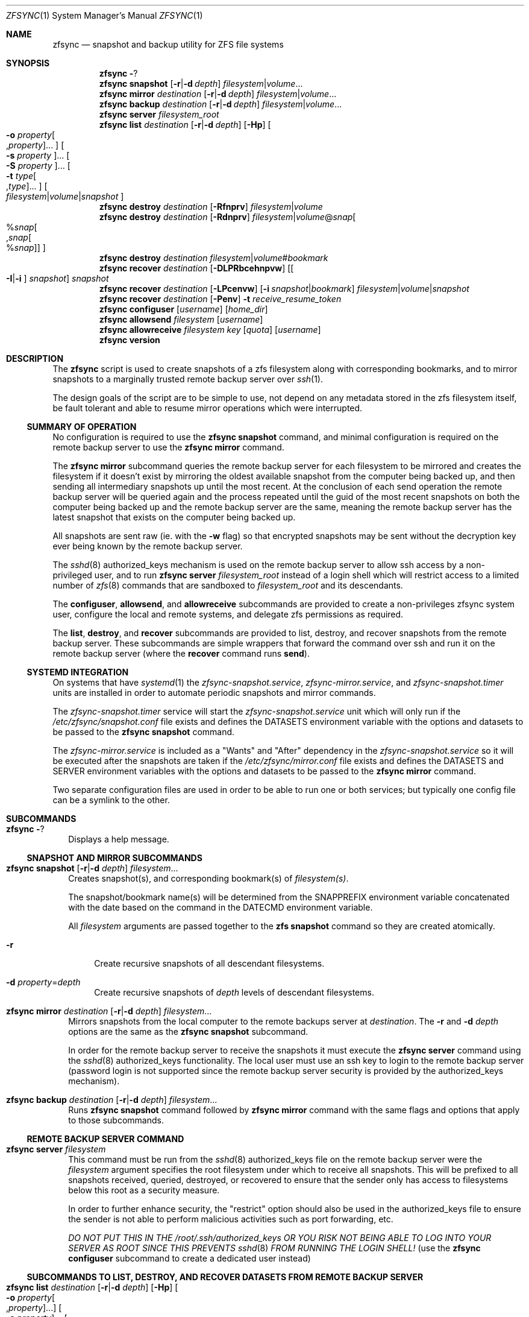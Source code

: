 .\" Copyright 2022 Casey Witt
.\" reference at https://manpages.bsd.lv
.\"
.Dd March 24, 2022
.Dt ZFSYNC 1 SMM
.Os
.Sh NAME
.Nm zfsync
.Nd snapshot and backup utility for ZFS file systems
.Sh SYNOPSIS
.Nm \" help subcommand
.Fl ?
.Nm \" snapshot subcommand
.Cm snapshot
.Op Fl r Ns | Ns Fl d Ar depth
.Ar filesystem Ns | Ns Ar volume Ns ...
.Nm \" mirror subcommand
.Cm mirror
.Ar destination
.Op Fl r Ns | Ns Fl d Ar depth
.Ar filesystem Ns | Ns Ar volume Ns ...
.Nm \" backup subcommand
.Cm backup
.Ar destination
.Op Fl r Ns | Ns Fl d Ar depth
.Ar filesystem Ns | Ns Ar volume Ns ...
.Nm \" server subcommand
.Cm server
.Ar filesystem_root
.Nm \" list subcommand
.Cm list
.Ar destination
.Op Fl r Ns | Ns Fl d Ar depth
.Op Fl Hp
.Oo Fl o Ar property Ns Oo , Ns Ar property Oc Ns ... Oc
.Oo Fl s Ar property Oc Ns ...
.Oo Fl S Ar property Oc Ns ...
.Oo Fl t Ar type Ns Oo , Ns Ar type Oc Ns ... Oc
.Oo Ar filesystem Ns | Ns Ar volume Ns | Ns Ar snapshot Oc
.Nm \" destroy subcommand
.Cm destroy
.Ar destination
.Op Fl Rfnprv
.Ar filesystem Ns | Ns Ar volume
.Nm \" destroy subcommand
.Cm destroy
.Ar destination
.Op Fl Rdnprv
.Ar filesystem Ns | Ns Ar volume Ns @ Ns Ar snap Ns
.Oo % Ns Ar snap Ns Oo , Ns Ar snap Ns Oo % Ns Ar snap Oc Oc Oc
.Nm \" destroy subcommand
.Cm destroy
.Ar destination
.Ar filesystem Ns | Ns Ar volume Ns # Ns Ar bookmark
.Nm \" recover subcommand
.Cm recover
.Ar destination
.Op Fl DLPRbcehnpvw
.Op Oo Fl I Ns | Ns Fl i Oc Ar snapshot
.Ar snapshot
.Nm \" recover subcommand
.Cm recover
.Ar destination
.Op Fl LPcenvw
.Op Fl i Ar snapshot Ns | Ns Ar bookmark
.Ar filesystem Ns | Ns Ar volume Ns | Ns Ar snapshot
.Nm \" recover subcommand
.Cm recover
.Ar destination
.Op Fl Penv
.Fl t Ar receive_resume_token
.Nm \" configuser subcommand
.Cm configuser
.Op Ar username
.Op Ar home_dir
.Nm \" allowsend subcommand
.Cm allowsend
.Ar filesystem
.Op Ar username
.Nm \" allowreceive subcommand
.Cm allowreceive
.Ar filesystem
.Ar key
.Op Ar quota
.Op Ar username
.Nm \" version subcommand
.Cm version
.Sh DESCRIPTION
The
.Nm
script is used to create snapshots of a zfs filesystem along with corresponding
bookmarks, and to mirror snapshots to a marginally trusted remote backup
server over
.Xr ssh 1 .
.Pp
The design goals of the script are to be simple to use, not depend on any
metadata stored in the zfs filesystem itself, be fault tolerant and able to
resume mirror operations which were interrupted.
.Ss SUMMARY OF OPERATION
No configuration is required to use the
.Nm Cm snapshot
command, and minimal configuration is required on the remote backup server to
use the
.Nm Cm mirror
command.
.Pp
The
.Nm Cm mirror
subcommand queries the remote backup server for each filesystem to be mirrored
and creates the filesystem if it doesn't exist by mirroring the oldest
available snapshot from the computer being backed up, and then sending all
intermediary snapshots up until the most recent.
At the conclusion of each send operation the remote backup server will be
queried again and the process repeated until the guid of the most recent
snapshots on both the computer being backed up and the remote backup server are
the same, meaning the remote backup server has the latest snapshot that exists
on the computer being backed up.
.Pp
All snapshots are sent raw (ie. with the
.Fl w
flag) so that encrypted snapshots may be sent without the decryption key ever
being known by the remote backup server.
.Pp
The
.Xr sshd 8
authorized_keys mechanism is used on the remote backup server to allow
ssh access by a non-privileged user, and to run
.Nm
.Cm server
.Ar filesystem_root
instead of a login shell which will restrict access to a limited number of
.Xr zfs 8
commands that are sandboxed to
.Ar filesystem_root
and its descendants.
.Pp
The
.Cm configuser ,
.Cm allowsend ,
and
.Cm allowreceive
subcommands are provided to create a non-privileges zfsync system user,
configure the local and remote systems, and delegate zfs permissions as
required.
.Pp
The
.Cm list ,
.Cm destroy ,
and
.Cm recover
subcommands are provided to list, destroy, and recover snapshots from the
remote backup server.
These subcommands are simple wrappers that forward the command over ssh and run
it on the remote backup server (where the
.Cm recover
command runs
.Cm send ) .
.Ss SYSTEMD INTEGRATION
On systems that have
.Xr systemd 1
the
.Em zfsync-snapshot.service ,
.Em zfsync-mirror.service ,
and
.Em zfsync-snapshot.timer
units are installed in order to automate periodic snapshots and mirror commands.
.Pp
The
.Em zfsync-snapshot.timer
service will start the
.Em zfsync-snapshot.service
unit which will only run if the
.Pa /etc/zfsync/snapshot.conf
file exists and defines the
.Ev DATASETS
environment variable with the options and datasets to be passed to the
.Nm Cm snapshot
command.
.Pp
The
.Em zfsync-mirror.service
is included as a "Wants" and "After" dependency in the
.Em zfsync-snapshot.service
so it will be executed after the snapshots are taken if the
.Pa /etc/zfsync/mirror.conf
file exists and defines the
.Ev DATASETS
and
.Ev SERVER
environment variables with the options and datasets to be passed to the
.Nm Cm mirror
command.
.Pp
Two separate configuration files are used in order to be able to run one or
both services; but typically one config file can be a symlink to the other.

.Sh SUBCOMMANDS
.Bl -tag -width ""
.It Nm Fl ?
Displays a help message.
.El
.Ss SNAPSHOT AND MIRROR SUBCOMMANDS
.Bl -tag -width ""
.It Xo
.Nm
.Cm snapshot
.Op Fl r Ns | Ns Fl d Ar depth
.Ar filesystem Ns ...
.Xc
Creates snapshot(s), and corresponding bookmark(s) of
.Ar filesystem(s) .
.Pp
The snapshot/bookmark name(s) will be determined from the
.Ev SNAPPREFIX
environment variable concatenated with the date based on
the command in the
.Ev DATECMD
environment variable.
.Pp
All
.Ar filesystem
arguments are passed together to the
.Cm zfs snapshot
command so they are created atomically.
.Bl -tag -width "-o"
.It Fl r
Create recursive snapshots of all descendant filesystems.
.It Fl d Ar property Ns = Ns Ar depth
Create recursive snapshots of
.Ar depth
levels of descendant filesystems.
.El
.It Xo
.Nm \" mirror command
.Cm mirror
.Ar destination
.Op Fl r Ns | Ns Fl d Ar depth
.Ar filesystem Ns ...
.Xc
Mirrors snapshots from the local computer to the remote backups server at
.Ar destination .
The
.Fl r
and
.Fl d
.Ar depth
options are the same as the
.Nm
.Cm snapshot
subcommand.
.Pp
In order for the remote backup server to receive the snapshots it must execute
the
.Nm
.Cm server
command using the
.Xr sshd 8
authorized_keys functionality. The local user must use an ssh key
to login to the remote backup server (password login is not supported since
the remote backup server security is provided by the authorized_keys
mechanism).
.It Xo
.Nm \" backup command
.Cm backup
.Ar destination
.Op Fl r Ns | Ns Fl d Ar depth
.Ar filesystem Ns ...
.Xc
Runs
.Nm
.Cm snapshot
command followed by
.Nm
.Cm mirror
command with the same flags and options that apply to those subcommands.
.El
.Ss REMOTE BACKUP SERVER COMMAND
.Bl -tag -width ""
.It Xo
.Nm \" server command
.Cm server
.Ar filesystem
.Xc
This command must be run from the
.Xr sshd 8
authorized_keys file on the remote backup server were the
.Ar filesystem
argument specifies the root filesystem under which to receive all snapshots.
This will be prefixed to all snapshots received, queried, destroyed, or
recovered to ensure that the sender only has access to filesystems below this
root as a security measure.
.Pp
In order to further enhance security, the "restrict" option should also be
used in the authorized_keys file to ensure the sender is not able to perform
malicious activities such as port forwarding, etc.
.Pp
.Em DO NOT PUT THIS IN THE
.Pa /root/.ssh/authorized_keys
.Em OR YOU RISK NOT BEING ABLE TO LOG INTO YOUR SERVER AS ROOT SINCE THIS PREVENTS
.Xr sshd 8
.Em FROM RUNNING THE LOGIN SHELL!
(use the
.Nm Cm configuser
subcommand to create a dedicated user instead)
.El
.Ss SUBCOMMANDS TO LIST, DESTROY, AND RECOVER DATASETS FROM REMOTE BACKUP SERVER
.Bl -tag -width ""
.It Xo
.Nm \" list
.Cm list
.Ar destination
.Op Fl r Ns | Ns Fl d Ar depth
.Op Fl Hp
.Oo Fl o Ar property Ns Oo , Ns Ar property Oc Ns ... Oc
.Oo Fl s Ar property Oc Ns ...
.Oo Fl S Ar property Oc Ns ...
.Oo Fl t Ar type Ns Oo , Ns Ar type Oc Ns ... Oc
.Oo Ar filesystem Ns | Ns Ar volume Ns | Ns Ar snapshot Oc Ns ...
.Xc
This command executes
.Cm zfs list
on the remote backup server at
.Ar destination .
.Pp
All options and arguments after the
.Ar destination
argument are the same as for the
.Xr zfs 8
.Cm list
command.
.El
.Pp
.Bl -tag -width "" -compact
.It Xo
.Nm \" destroy
.Cm destroy
.Ar destination
.Op Fl Rfnprv
.Ar filesystem Ns | Ns Ar volume
.Xc
.It Xo
.Nm
.Cm destroy
.Ar destination
.Op Fl Rdnprv
.Ar filesystem Ns | Ns Ar volume Ns @ Ns Ar snap Ns
.Oo % Ns Ar snap Ns Oo , Ns Ar snap Ns Oo % Ns Ar snap Oc Oc Oc Ns ...
.Xc
.It Xo
.Nm
.Cm destroy
.Ar destination
.Ar filesystem Ns | Ns Ar volume Ns # Ns Ar bookmark
.Xc
These commands execute
.Cm zfs destroy
on the remote backup server at
.Ar destination .
.Pp
All options and arguments after the
.Ar destination
argument are the same as for the
.Xr zfs 8
.Cm destroy
command.
.El
.Pp
.Bl -tag -width "" -compact
.It Xo
.Nm \" recover
.Cm recover
.Op Fl DLPRbcehnpvw
.Op Oo Fl I Ns | Ns Fl i Oc Ar snapshot
.Ar snapshot
.Xc
.It Xo
.Nm
.Cm recover
.Op Fl LPcenvw
.Op Fl i Ar snapshot Ns | Ns Ar bookmark
.Ar filesystem Ns | Ns Ar volume Ns | Ns Ar snapshot
.Xc
.It Xo
.Nm
.Cm recover
.Op Fl Penv
.Fl t Ar receive_resume_token
.Xc
These commands execute
.Cm zfs send
on the remote backup server at
.Ar destination
in order to recover a snapshot from the remote backup server.
.Pp
All options and arguments after the
.Ar destination
argument are the same as for the
.Xr zfs 8
.Cm send
command.
.El
.Ss USER MANAGEMENT AND CONFIGURATION SUBCOMMANDS
.Bl -tag -width ""
.It Xo
.Nm \" configuser
.Cm configuser
.Op Ar username
.Op Ar home_dir
.Xc
This command creates the
.Em zfsync
system user, and the
.Pa /etc/zfsync
directory, and a symlink from
.Pa /etc/zfsync/.ssh
to
.Pa ./ ,
and a
.Xr ssh 1
key pair in
.Pa /etc/zfsync/ .
.Pp
This command should be run on both the local computer and the remote backup
server with root permissions before the
.Nm Cm allowsend
or
.Nm Cm allowreceive
commands are user.
.It Xo
.Nm \" allowsend
.Cm allowsend
.Ar filesystem
.Op Ar username
.Xc
This command should be run on the local computer with root permissions to
delegate permissions to the
.Em zfsync
system user to be able to take and send snapshots.
.Pp
The output of this command will include a
.Xr ssh 1
public key which is used as input to the
.Nm Cm allowreceive
command on the remote backup server.

.It Xo
.Nm \" allowreceive
.Cm allowreceive
.Ar filesystem
.Ar key
.Op Ar quota
.Op Ar username
.Xc
This command should be run on the remote backup server with root permissions
to delegate permissions to the
.Em zfsync
system user to be able to receive snapshots under the
.Ar filesystem
dataset.
.Pp
The
.Ar key
argument is the
.Xr ssh 1
public key of the sender (typically from the
.Nm Cm allowsend
command).
.Pp The optional
.Ar quota
argument may be provided to apply a quota to the
.Ar filesystem .
.El



.Sh ENVIRONMENT
The following environment variables are used in the script.
.Pp
At the moment, there is no mechanism for loading a config file in order to set
them so they would need to be manually set if required.
.Pp
It is trivial to add a line to source a config file to set environment
variables, but too much configuration goes against the philosophy of the
script to keep things simple.
.Pp
Feel free to raise an issue at
.Pa https://github.com/varasys/zfsync
if you would benefit from the script sourcing a config file to set these
environment variables.
.Bl -tag -width Ds
.It Ev AUTOSNAPPROP
User defined zfs filesystem property name which will exclude the filesystem
from being included in a 
.Nm
.Cm snapshot
operation when set to false (default:
.Em com.sun:auto-snapshot ) .
.It Ev AUTOMIRRORPROP
User defined zfs filesystem property name which will exclude the filesystem
from being included in a 
.Nm
.Cm mirror
operation when set to false (default:
.Em com.sun:auto-snapshot ).
.It Ev SNAPPREFIX
The prefix applied to snapshot names (default:
.Em zfsync_ ) .
.It Ev DATECMD
The command used to generate the date suffix for the snapshot name (default:
.Cm date -u +%F_%H-%M-%S_UTC ) .
.It Ev BUFFER
The command to use to buffer I/O on the sending and receiving side. The
default for this if
.Cm mbuffer
is installed is
.Cm mbuffer -s 128k -q
or
.Cm cat
if
.Cm mbuffer
is not installed.
.El

.Sh FILES
The following files are configured with the
.Nm
.Cm configuser
command which creates the system zfsync user, 
.Pa /etc/zfsync/
directory,
.Pa /etc/zfsync.ssh
symlink, and ssh-keys.

.Ss On both the computer being backed up and the remote backup server
.Bl -tag -width Ds
.It Pa /etc/zfsync
Home directory for the zfsync system user created by
.Nm Cm configuser .
.It Pa /etc/zfsync/.ssh
Symlink to
.Pa ./
which allows ssh config files to be located in
.Pa /etc/zfsync/
instead of
.Pa /etc/zfsync/.ssh
created by
.Nm Cm configuser .
.El

.Ss On the computer being backed up:
.Bl -tag -width Ds
.It Pa /etc/zfsync/config
ssh configuration file (only required if additional ssh configuration is
required to connect to the remote backup server such as custom port or jump
host).
.It Pa /etc/zfsync/id_ed25519
Public ssh key for zfsync user created by
.Nm Cm configuser .
.It Pa /etc/zfsync/id_ed25519.pub
Private ssh key for zfsync user created by
.Nm Cm configuser .
.El

.Ss On the remote backup server:
.Bl -tag -width Ds
.It Pa /etc/zfsync/authorized_keys
The authorized_keys file on the remote backup server to allow ssh login from
the server being backed up.
This file should have a line containing the following where
.Ar filesystem
is the root filesystem under which to store the received filesystems, and
.Ar key
is from the
.Pa /etc/zfsync/id_ed25519.pub
file on the sending computer.
This can be configured automatically with the
.Nm
.Cm allowreceive
command.

restrict,command=\(dqzfsync server
.Ar filesystem
\(dq ssh-ed25519
.Ar key
.El

.Sh EXIT STATUS
.Ex -std

.Sh EXAMPLES
The following examples are intended to be shown in the same order they would be
used when configuring a system the first time. The first set of examples shows
how to configure on the computer being backed up, and the second set of
examples shows how to configure the remote backup server.

.Ss On the computer being backed up:

Configure the zfsync system user which will create the zfsync user,
.Pa /etc/zfsync/
directory, and ssh keys.
.Pp
.Dl $ zfsync configuser

Delegate send permissions to the zfsync user for the filesystem(s) to be backed
up. Copy the key from the output of this command to be used as input to the
.Nm
.Cm allowreceive
command (see example below).
.Pp
.Dl $ zfsync allowsend zpool/home

Exclude a subfilesystem from being included in snapshots.
.Pp
.Dl $ zfs set io.varasys:auto-snapshot=false zpool/home/tmp

Create recursive snapshots
.Pp
.Dl $ zfsync snapshot -r zpool/home

Mirror filesystem snapshots to remote host (see examples below showing how
to configure remote host to receive the snapshots). Note that the first time
you run this you will likely be prompted to verify the authenticity of the
remote backup server based on its
.Xr ssh 1
key fingerprint.
This requires you to be able to type 'yes' so you should always run the
.Nm Cm mirror
command at least once before relying on an automated systemd service or
chron job.
.Pp
.Dl $ zfsync mirror my.backupserver.com -r zpool/home

.Ss On the remote backup server:

Configure the zfsync system user which will create the zfsync user,
.Pa /etc/zfsync/
directory, and
.Pa /etc/zfsync/authorized_keys
file.
.Pp
.Dl $ zfsync configuser

Delegate receive permissions to the zfsync user for the root filesystem
under which received filesystems will be stored (<key> is from the output of
the
.Nm
.Cm allowsend
command). This command will automatically configure the
.Pa /etc/zfsync/authorized_keys
file.
.Pp
.Dl $ zfsync allowreceive zpool/backups <key>




.Sh SEE ALSO
.Xr ssh 1 ,
.Xr sshd 8 ,
.Xr zfs 8 ,
.Xr zpool 8

